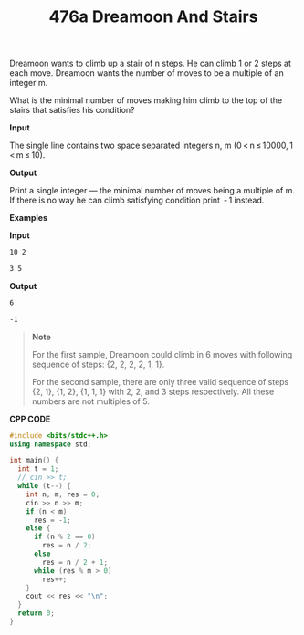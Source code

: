 #+title: 476a Dreamoon And Stairs

Dreamoon wants to climb up a stair of n steps. He can climb 1 or 2 steps at each move. Dreamoon wants the number of moves to be a multiple of an integer m.

What is the minimal number of moves making him climb to the top of the stairs that satisfies his condition?

*Input*

The single line contains two space separated integers n, m (0 < n ≤ 10000, 1 < m ≤ 10).

*Output*

Print a single integer — the minimal number of moves being a multiple of m. If there is no way he can climb satisfying condition print  - 1 instead.

*Examples*

*Input*

#+begin_src txt
10 2

3 5
#+end_src

*Output*

#+begin_src txt
6

-1
#+end_src

#+begin_quote
*Note*

For the first sample, Dreamoon could climb in 6 moves with following sequence of steps: {2, 2, 2, 2, 1, 1}.

For the second sample, there are only three valid sequence of steps {2, 1}, {1, 2}, {1, 1, 1} with 2, 2, and 3 steps respectively. All these numbers are not multiples of 5.
#+end_quote

*CPP CODE*

#+BEGIN_SRC CPP
#include <bits/stdc++.h>
using namespace std;

int main() {
  int t = 1;
  // cin >> t;
  while (t--) {
    int n, m, res = 0;
    cin >> n >> m;
    if (n < m)
      res = -1;
    else {
      if (n % 2 == 0)
        res = n / 2;
      else
        res = n / 2 + 1;
      while (res % m > 0)
        res++;
    }
    cout << res << "\n";
  }
  return 0;
}
#+END_SRC
